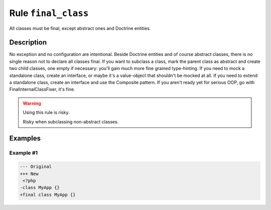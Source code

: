 ====================
Rule ``final_class``
====================

All classes must be final, except abstract ones and Doctrine entities.

Description
-----------

No exception and no configuration are intentional. Beside Doctrine entities and
of course abstract classes, there is no single reason not to declare all classes
final. If you want to subclass a class, mark the parent class as abstract and
create two child classes, one empty if necessary: you'll gain much more fine
grained type-hinting. If you need to mock a standalone class, create an
interface, or maybe it's a value-object that shouldn't be mocked at all. If you
need to extend a standalone class, create an interface and use the Composite
pattern. If you aren't ready yet for serious OOP, go with
FinalInternalClassFixer, it's fine.

.. warning:: Using this rule is risky.

   Risky when subclassing non-abstract classes.

Examples
--------

Example #1
~~~~~~~~~~

.. code-block:: diff

   --- Original
   +++ New
    <?php
   -class MyApp {}
   +final class MyApp {}
